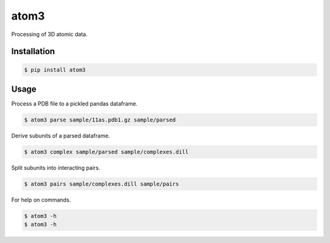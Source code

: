 atom3
=====

Processing of 3D atomic data.

Installation
------------

.. code-block:: console

    $ pip install atom3 

Usage
-----

Process a PDB file to a pickled pandas dataframe.

.. code-block:: console

    $ atom3 parse sample/11as.pdb1.gz sample/parsed

Derive subunits of a parsed dataframe.

.. code-block:: console

    $ atom3 complex sample/parsed sample/complexes.dill

Split subunits into interacting pairs.

.. code-block:: console

    $ atom3 pairs sample/complexes.dill sample/pairs

For help on commands.

.. code-block:: console

    $ atom3 -h
    $ atom3 -h
